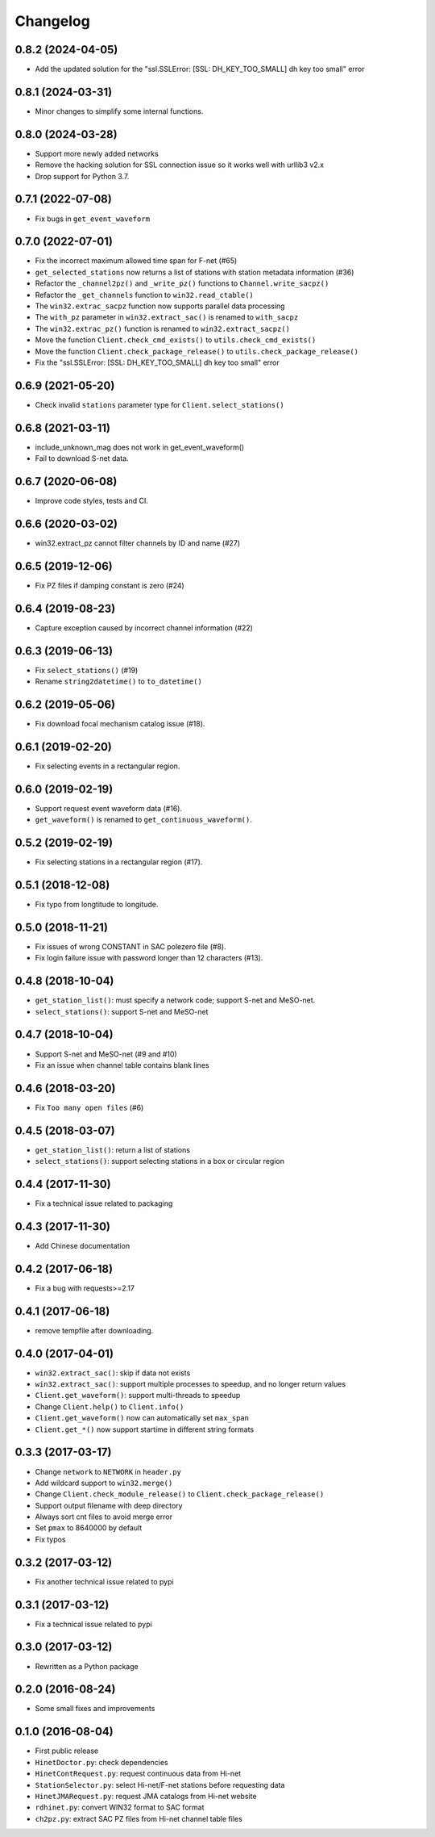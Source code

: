 Changelog
=========

0.8.2 (2024-04-05)
------------------

- Add the updated solution for the "ssl.SSLError: [SSL: DH_KEY_TOO_SMALL] dh key too small" error

0.8.1 (2024-03-31)
------------------

- Minor changes to simplify some internal functions.

0.8.0 (2024-03-28)
------------------

- Support more newly added networks
- Remove the hacking solution for SSL connection issue so it works well with urllib3 v2.x
- Drop support for Python 3.7.

0.7.1 (2022-07-08)
------------------

- Fix bugs in ``get_event_waveform``

0.7.0 (2022-07-01)
------------------

- Fix the incorrect maximum allowed time span for F-net (#65)
- ``get_selected_stations`` now returns a list of stations with station metadata information (#36)
- Refactor the ``_channel2pz()`` and ``_write_pz()`` functions to ``Channel.write_sacpz()``
- Refactor the ``_get_channels`` function to ``win32.read_ctable()``
- The ``win32.extrac_sacpz`` function now supports parallel data processing
- The ``with_pz`` parameter in ``win32.extract_sac()`` is renamed to ``with_sacpz``
- The ``win32.extrac_pz()`` function is renamed to ``win32.extract_sacpz()``
- Move the function ``Client.check_cmd_exists()`` to ``utils.check_cmd_exists()``
- Move the function ``Client.check_package_release()`` to ``utils.check_package_release()``
- Fix the "ssl.SSLError: [SSL: DH_KEY_TOO_SMALL] dh key too small" error

0.6.9 (2021-05-20)
------------------

- Check invalid ``stations`` parameter type for ``Client.select_stations()``

0.6.8 (2021-03-11)
------------------

- include_unknown_mag does not work in get_event_waveform()
- Fail to download S-net data.

0.6.7 (2020-06-08)
------------------

- Improve code styles, tests and CI.

0.6.6 (2020-03-02)
------------------

- win32.extract_pz cannot filter channels by ID and name (#27)

0.6.5 (2019-12-06)
------------------

- Fix PZ files if damping constant is zero (#24)

0.6.4 (2019-08-23)
------------------

- Capture exception caused by incorrect channel information (#22)

0.6.3 (2019-06-13)
------------------

- Fix ``select_stations()`` (#19)
- Rename ``string2datetime()`` to ``to_datetime()``

0.6.2 (2019-05-06)
------------------

- Fix download focal mechanism catalog issue (#18).

0.6.1 (2019-02-20)
------------------

- Fix selecting events in a rectangular region.

0.6.0 (2019-02-19)
------------------

- Support request event waveform data (#16).
- ``get_waveform()`` is renamed to ``get_continuous_waveform()``.

0.5.2 (2019-02-19)
------------------

- Fix selecting stations in a rectangular region (#17).

0.5.1 (2018-12-08)
------------------

- Fix typo from longtitude to longitude.

0.5.0 (2018-11-21)
------------------

- Fix issues of wrong CONSTANT in SAC polezero file (#8).
- Fix login failure issue with password longer than 12 characters (#13).

0.4.8 (2018-10-04)
------------------

- ``get_station_list()``: must specify a network code; support S-net and MeSO-net.
- ``select_stations()``: support S-net and MeSO-net

0.4.7 (2018-10-04)
------------------

- Support S-net and MeSO-net (#9 and #10)
- Fix an issue when channel table contains blank lines

0.4.6 (2018-03-20)
------------------

- Fix ``Too many open files`` (#6)

0.4.5 (2018-03-07)
------------------

- ``get_station_list()``: return a list of stations
- ``select_stations()``: support selecting stations in a box or circular region

0.4.4 (2017-11-30)
------------------

- Fix a technical issue related to packaging

0.4.3 (2017-11-30)
------------------

- Add Chinese documentation

0.4.2 (2017-06-18)
------------------

- Fix a bug with requests>=2.17

0.4.1 (2017-06-18)
------------------

- remove tempfile after downloading.

0.4.0 (2017-04-01)
------------------

- ``win32.extract_sac()``: skip if data not exists
- ``win32.extract_sac()``: support multiple processes to speedup, and no longer return values
- ``Client.get_waveform()``: support multi-threads to speedup
- Change ``Client.help()`` to ``Client.info()``
- ``Client.get_waveform()`` now can automatically set ``max_span``
- ``Client.get_*()`` now support startime in different string formats

0.3.3 (2017-03-17)
------------------

- Change ``network`` to ``NETWORK`` in ``header.py``
- Add wildcard support to ``win32.merge()``
- Change ``Client.check_module_release()`` to ``Client.check_package_release()``
- Support output filename with deep directory
- Always sort cnt files to avoid merge error
- Set ``pmax`` to 8640000 by default
- Fix typos

0.3.2 (2017-03-12)
------------------

- Fix another technical issue related to pypi

0.3.1 (2017-03-12)
------------------

- Fix a technical issue related to pypi

0.3.0 (2017-03-12)
------------------

- Rewritten as a Python package

0.2.0 (2016-08-24)
------------------

- Some small fixes and improvements

0.1.0 (2016-08-04)
------------------

- First public release
- ``HinetDoctor.py``: check dependencies
- ``HinetContRequest.py``: request continuous data from Hi-net
- ``StationSelector.py``: select Hi-net/F-net stations before requesting data
- ``HinetJMARequest.py``: request JMA catalogs from Hi-net website
- ``rdhinet.py``: convert WIN32 format to SAC format
- ``ch2pz.py``: extract SAC PZ files from Hi-net channel table files
